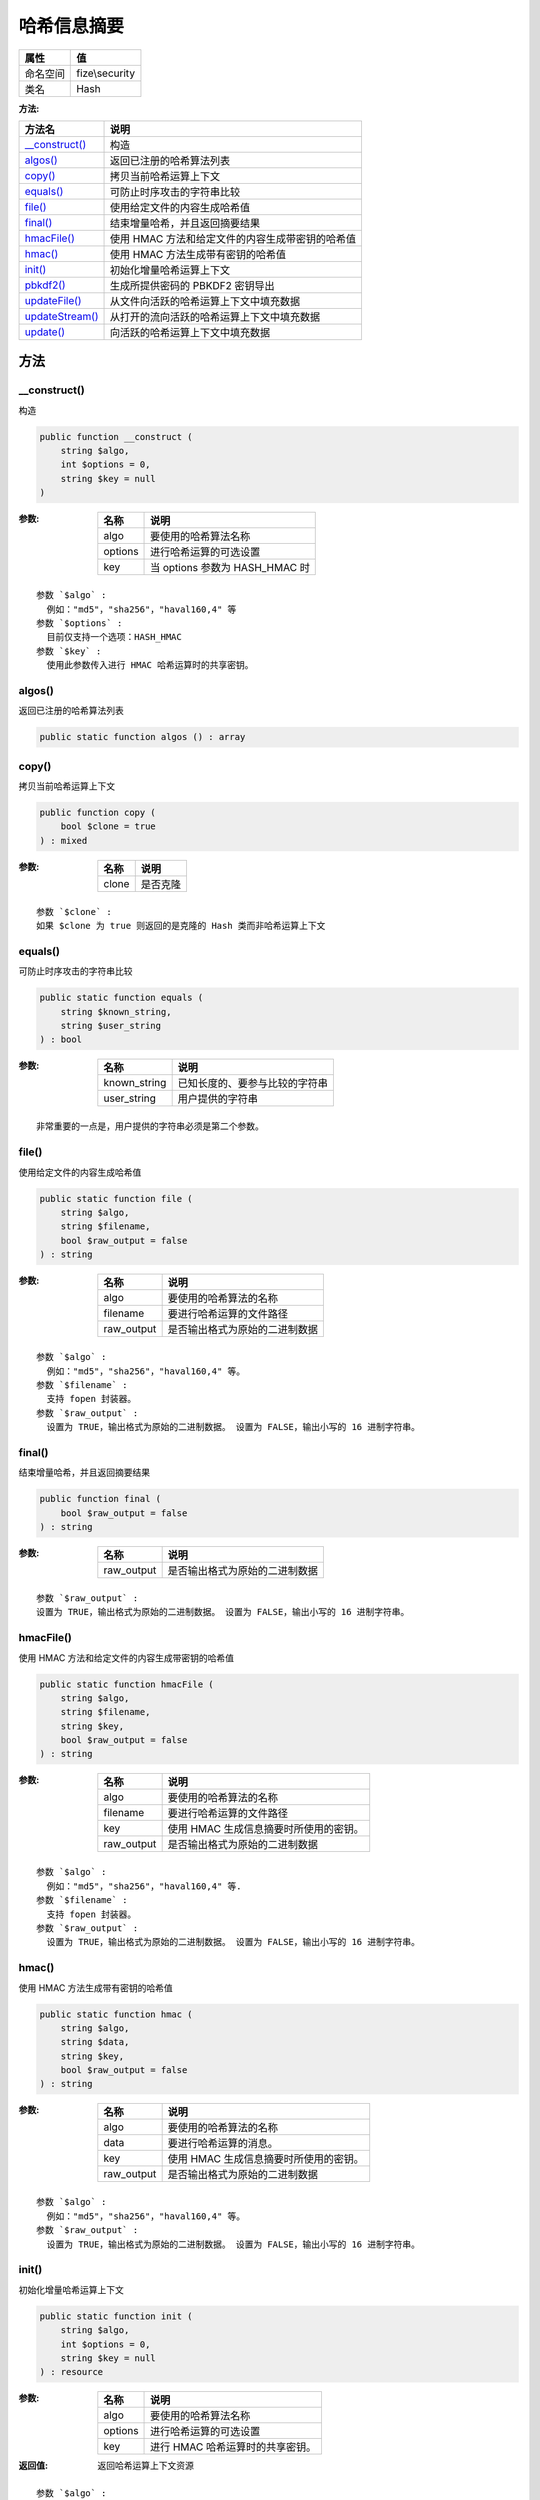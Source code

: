 ==================
哈希信息摘要
==================


+-------------+---------------+
|属性         |值             |
+=============+===============+
|命名空间     |fize\\security |
+-------------+---------------+
|类名         |Hash           |
+-------------+---------------+


:方法:


+------------------+----------------------------------------------------------------------+
|方法名            |说明                                                                  |
+==================+======================================================================+
|`__construct()`_  |构造                                                                  |
+------------------+----------------------------------------------------------------------+
|`algos()`_        |返回已注册的哈希算法列表                                              |
+------------------+----------------------------------------------------------------------+
|`copy()`_         |拷贝当前哈希运算上下文                                                |
+------------------+----------------------------------------------------------------------+
|`equals()`_       |可防止时序攻击的字符串比较                                            |
+------------------+----------------------------------------------------------------------+
|`file()`_         |使用给定文件的内容生成哈希值                                          |
+------------------+----------------------------------------------------------------------+
|`final()`_        |结束增量哈希，并且返回摘要结果                                        |
+------------------+----------------------------------------------------------------------+
|`hmacFile()`_     |使用 HMAC 方法和给定文件的内容生成带密钥的哈希值                      |
+------------------+----------------------------------------------------------------------+
|`hmac()`_         |使用 HMAC 方法生成带有密钥的哈希值                                    |
+------------------+----------------------------------------------------------------------+
|`init()`_         |初始化增量哈希运算上下文                                              |
+------------------+----------------------------------------------------------------------+
|`pbkdf2()`_       |生成所提供密码的 PBKDF2 密钥导出                                      |
+------------------+----------------------------------------------------------------------+
|`updateFile()`_   |从文件向活跃的哈希运算上下文中填充数据                                |
+------------------+----------------------------------------------------------------------+
|`updateStream()`_ |从打开的流向活跃的哈希运算上下文中填充数据                            |
+------------------+----------------------------------------------------------------------+
|`update()`_       |向活跃的哈希运算上下文中填充数据                                      |
+------------------+----------------------------------------------------------------------+


方法
======
__construct()
-------------
构造

.. code-block:: php

  public function __construct (
      string $algo,
      int $options = 0,
      string $key = null
  )


:参数:
  +--------+------------------------------------+
  |名称    |说明                                |
  +========+====================================+
  |algo    |要使用的哈希算法名称                |
  +--------+------------------------------------+
  |options |进行哈希运算的可选设置              |
  +--------+------------------------------------+
  |key     |当 options 参数为 HASH_HMAC 时      |
  +--------+------------------------------------+
  
  


::

    参数 `$algo` :
      例如："md5"，"sha256"，"haval160,4" 等
    参数 `$options` :
      目前仅支持一个选项：HASH_HMAC
    参数 `$key` :
      使用此参数传入进行 HMAC 哈希运算时的共享密钥。


algos()
-------
返回已注册的哈希算法列表

.. code-block:: php

  public static function algos () : array



copy()
------
拷贝当前哈希运算上下文

.. code-block:: php

  public function copy (
      bool $clone = true
  ) : mixed


:参数:
  +-------+-------------+
  |名称   |说明         |
  +=======+=============+
  |clone  |是否克隆     |
  +-------+-------------+
  
  


::

    参数 `$clone` :
    如果 $clone 为 true 则返回的是克隆的 Hash 类而非哈希运算上下文


equals()
--------
可防止时序攻击的字符串比较

.. code-block:: php

  public static function equals (
      string $known_string,
      string $user_string
  ) : bool


:参数:
  +-------------+----------------------------------------------+
  |名称         |说明                                          |
  +=============+==============================================+
  |known_string |已知长度的、要参与比较的字符串                |
  +-------------+----------------------------------------------+
  |user_string  |用户提供的字符串                              |
  +-------------+----------------------------------------------+
  
  


::

    非常重要的一点是，用户提供的字符串必须是第二个参数。


file()
------
使用给定文件的内容生成哈希值

.. code-block:: php

  public static function file (
      string $algo,
      string $filename,
      bool $raw_output = false
  ) : string


:参数:
  +-----------+----------------------------------------------+
  |名称       |说明                                          |
  +===========+==============================================+
  |algo       |要使用的哈希算法的名称                        |
  +-----------+----------------------------------------------+
  |filename   |要进行哈希运算的文件路径                      |
  +-----------+----------------------------------------------+
  |raw_output |是否输出格式为原始的二进制数据                |
  +-----------+----------------------------------------------+
  
  


::

    参数 `$algo` :
      例如："md5"，"sha256"，"haval160,4" 等。
    参数 `$filename` :
      支持 fopen 封装器。
    参数 `$raw_output` :
      设置为 TRUE，输出格式为原始的二进制数据。 设置为 FALSE，输出小写的 16 进制字符串。


final()
-------
结束增量哈希，并且返回摘要结果

.. code-block:: php

  public function final (
      bool $raw_output = false
  ) : string


:参数:
  +-----------+----------------------------------------------+
  |名称       |说明                                          |
  +===========+==============================================+
  |raw_output |是否输出格式为原始的二进制数据                |
  +-----------+----------------------------------------------+
  
  


::

    参数 `$raw_output` :
    设置为 TRUE，输出格式为原始的二进制数据。 设置为 FALSE，输出小写的 16 进制字符串。


hmacFile()
----------
使用 HMAC 方法和给定文件的内容生成带密钥的哈希值

.. code-block:: php

  public static function hmacFile (
      string $algo,
      string $filename,
      string $key,
      bool $raw_output = false
  ) : string


:参数:
  +-----------+-------------------------------------------------------+
  |名称       |说明                                                   |
  +===========+=======================================================+
  |algo       |要使用的哈希算法的名称                                 |
  +-----------+-------------------------------------------------------+
  |filename   |要进行哈希运算的文件路径                               |
  +-----------+-------------------------------------------------------+
  |key        |使用 HMAC 生成信息摘要时所使用的密钥。                 |
  +-----------+-------------------------------------------------------+
  |raw_output |是否输出格式为原始的二进制数据                         |
  +-----------+-------------------------------------------------------+
  
  


::

    参数 `$algo` :
      例如："md5"，"sha256"，"haval160,4" 等.
    参数 `$filename` :
      支持 fopen 封装器。
    参数 `$raw_output` :
      设置为 TRUE，输出格式为原始的二进制数据。 设置为 FALSE，输出小写的 16 进制字符串。


hmac()
------
使用 HMAC 方法生成带有密钥的哈希值

.. code-block:: php

  public static function hmac (
      string $algo,
      string $data,
      string $key,
      bool $raw_output = false
  ) : string


:参数:
  +-----------+-------------------------------------------------------+
  |名称       |说明                                                   |
  +===========+=======================================================+
  |algo       |要使用的哈希算法的名称                                 |
  +-----------+-------------------------------------------------------+
  |data       |要进行哈希运算的消息。                                 |
  +-----------+-------------------------------------------------------+
  |key        |使用 HMAC 生成信息摘要时所使用的密钥。                 |
  +-----------+-------------------------------------------------------+
  |raw_output |是否输出格式为原始的二进制数据                         |
  +-----------+-------------------------------------------------------+
  
  


::

    参数 `$algo` :
      例如："md5"，"sha256"，"haval160,4" 等。
    参数 `$raw_output` :
      设置为 TRUE，输出格式为原始的二进制数据。 设置为 FALSE，输出小写的 16 进制字符串。


init()
------
初始化增量哈希运算上下文

.. code-block:: php

  public static function init (
      string $algo,
      int $options = 0,
      string $key = null
  ) : resource


:参数:
  +--------+----------------------------------------------+
  |名称    |说明                                          |
  +========+==============================================+
  |algo    |要使用的哈希算法名称                          |
  +--------+----------------------------------------------+
  |options |进行哈希运算的可选设置                        |
  +--------+----------------------------------------------+
  |key     |进行 HMAC 哈希运算时的共享密钥。              |
  +--------+----------------------------------------------+
  
  

:返回值:
  返回哈希运算上下文资源


::

    参数 `$algo` :
      例如："md5"，"sha256"，"haval160,4" 等。
    参数 `$options` :
      目前仅支持一个选项：HASH_HMAC
    参数 `$key` :
      当 options 参数为 HASH_HMAC 时， 使用此参数传入进行 HMAC 哈希运算时的共享密钥。


pbkdf2()
--------
生成所提供密码的 PBKDF2 密钥导出

.. code-block:: php

  public static function pbkdf2 (
      string $algo,
      string $password,
      string $salt,
      int $iterations,
      int $length = 0,
      bool $raw_output = false
  ) : string


:参数:
  +-----------+----------------------------------------------+
  |名称       |说明                                          |
  +===========+==============================================+
  |algo       |哈希算法名称                                  |
  +-----------+----------------------------------------------+
  |password   |要进行导出的密码                              |
  +-----------+----------------------------------------------+
  |salt       |进行导出时所使用的“盐”                        |
  +-----------+----------------------------------------------+
  |iterations |进行导出时的迭代次数                          |
  +-----------+----------------------------------------------+
  |length     |密钥导出数据的长度                            |
  +-----------+----------------------------------------------+
  |raw_output |是否输出格式为原始的二进制数据                |
  +-----------+----------------------------------------------+
  
  


::

    参数 `$algo` :
      例如："md5"，"sha256"，"haval160,4" 等。
    参数 `$salt` :
      这个值应该是随机生成的。
    参数 `$length` :
      默认0，则使用所选算法的完整输出大小。
    参数 `$raw_output` :
      设置为 TRUE，输出格式为原始的二进制数据。 设置为 FALSE，输出小写的 16 进制字符串。


updateFile()
------------
从文件向活跃的哈希运算上下文中填充数据

.. code-block:: php

  public function updateFile (
      string $filename,
      resource $scontext = null
  ) : bool


:参数:
  +---------+-------------------------------------+
  |名称     |说明                                 |
  +=========+=====================================+
  |filename |要进行哈希运算的文件路径             |
  +---------+-------------------------------------+
  |scontext |流上下文                             |
  +---------+-------------------------------------+
  
  


::

    参数 `$filename` :
      支持 fopen 封装器。
    参数 `$scontext` :
      由 stream_context_create() 函数返回的流上下文。


updateStream()
--------------
从打开的流向活跃的哈希运算上下文中填充数据

.. code-block:: php

  public function updateStream (
      resource $handle,
      int $length = -1
  ) : int


:参数:
  +-------+---------------------------------------------------------------------------+
  |名称   |说明                                                                       |
  +=======+===========================================================================+
  |handle |创建流的函数返回的打开的文件句柄                                           |
  +-------+---------------------------------------------------------------------------+
  |length |要从 handle 向活跃的哈希运算上下文中拷贝的最大字符数                       |
  +-------+---------------------------------------------------------------------------+
  
  

:返回值:
  从 handle 向哈希运算上下文中实际填充的字节数量


::

    参数 `$length` :
    -1 表示全部返回。


update()
--------
向活跃的哈希运算上下文中填充数据

.. code-block:: php

  public function update (
      string $data
  ) : bool


:参数:
  +-------+-------------------------------------+
  |名称   |说明                                 |
  +=======+=====================================+
  |data   |要向哈希摘要中追加的数据             |
  +-------+-------------------------------------+
  
  


